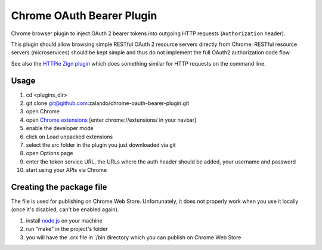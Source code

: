 ==========================
Chrome OAuth Bearer Plugin
==========================

Chrome browser plugin to inject OAuth 2 bearer tokens into outgoing HTTP requests (``Authorization`` header).

This plugin should allow browsing simple RESTful OAuth 2 resource servers directly from Chrome.
RESTful resource servers (microservices) should be kept simple and thus do not implement the full OAuth2 authorization code flow.

See also the `HTTPie Zign plugin`_ which does something similar for HTTP requests on the command line.

Usage
=====

1. cd <plugins_dir>
2. git clone git@github.com:zalando/chrome-oauth-bearer-plugin.git
3. open Chrome
4. open `Chrome extensions`_ [enter chrome://extensions/ in your navbar]
5. enable the developer mode
6. click on Load unpacked extensions
7. select the src folder in the plugin you just downloaded via git
8. open Options page
9. enter the token service URL, the URLs where the auth header should be added, your username and password
10. start using your APIs via Chrome

Creating the package file
=========================
The file is used for publishing on Chrome Web Store. Unfortunately, it does not properly work when you use it locally (once it's disabled, can't be enabled again).

1. install `node.js`_ on your machine
2. run "make" in the project's folder
3. you will have the .crx file in ./bin directory which you can publish on Chrome Web Store

.. _HTTPie Zign plugin: https://pypi.python.org/pypi/httpie-zign
.. _Chrome extensions: chrome://extensions/
.. _node.js: https://nodejs.org/


